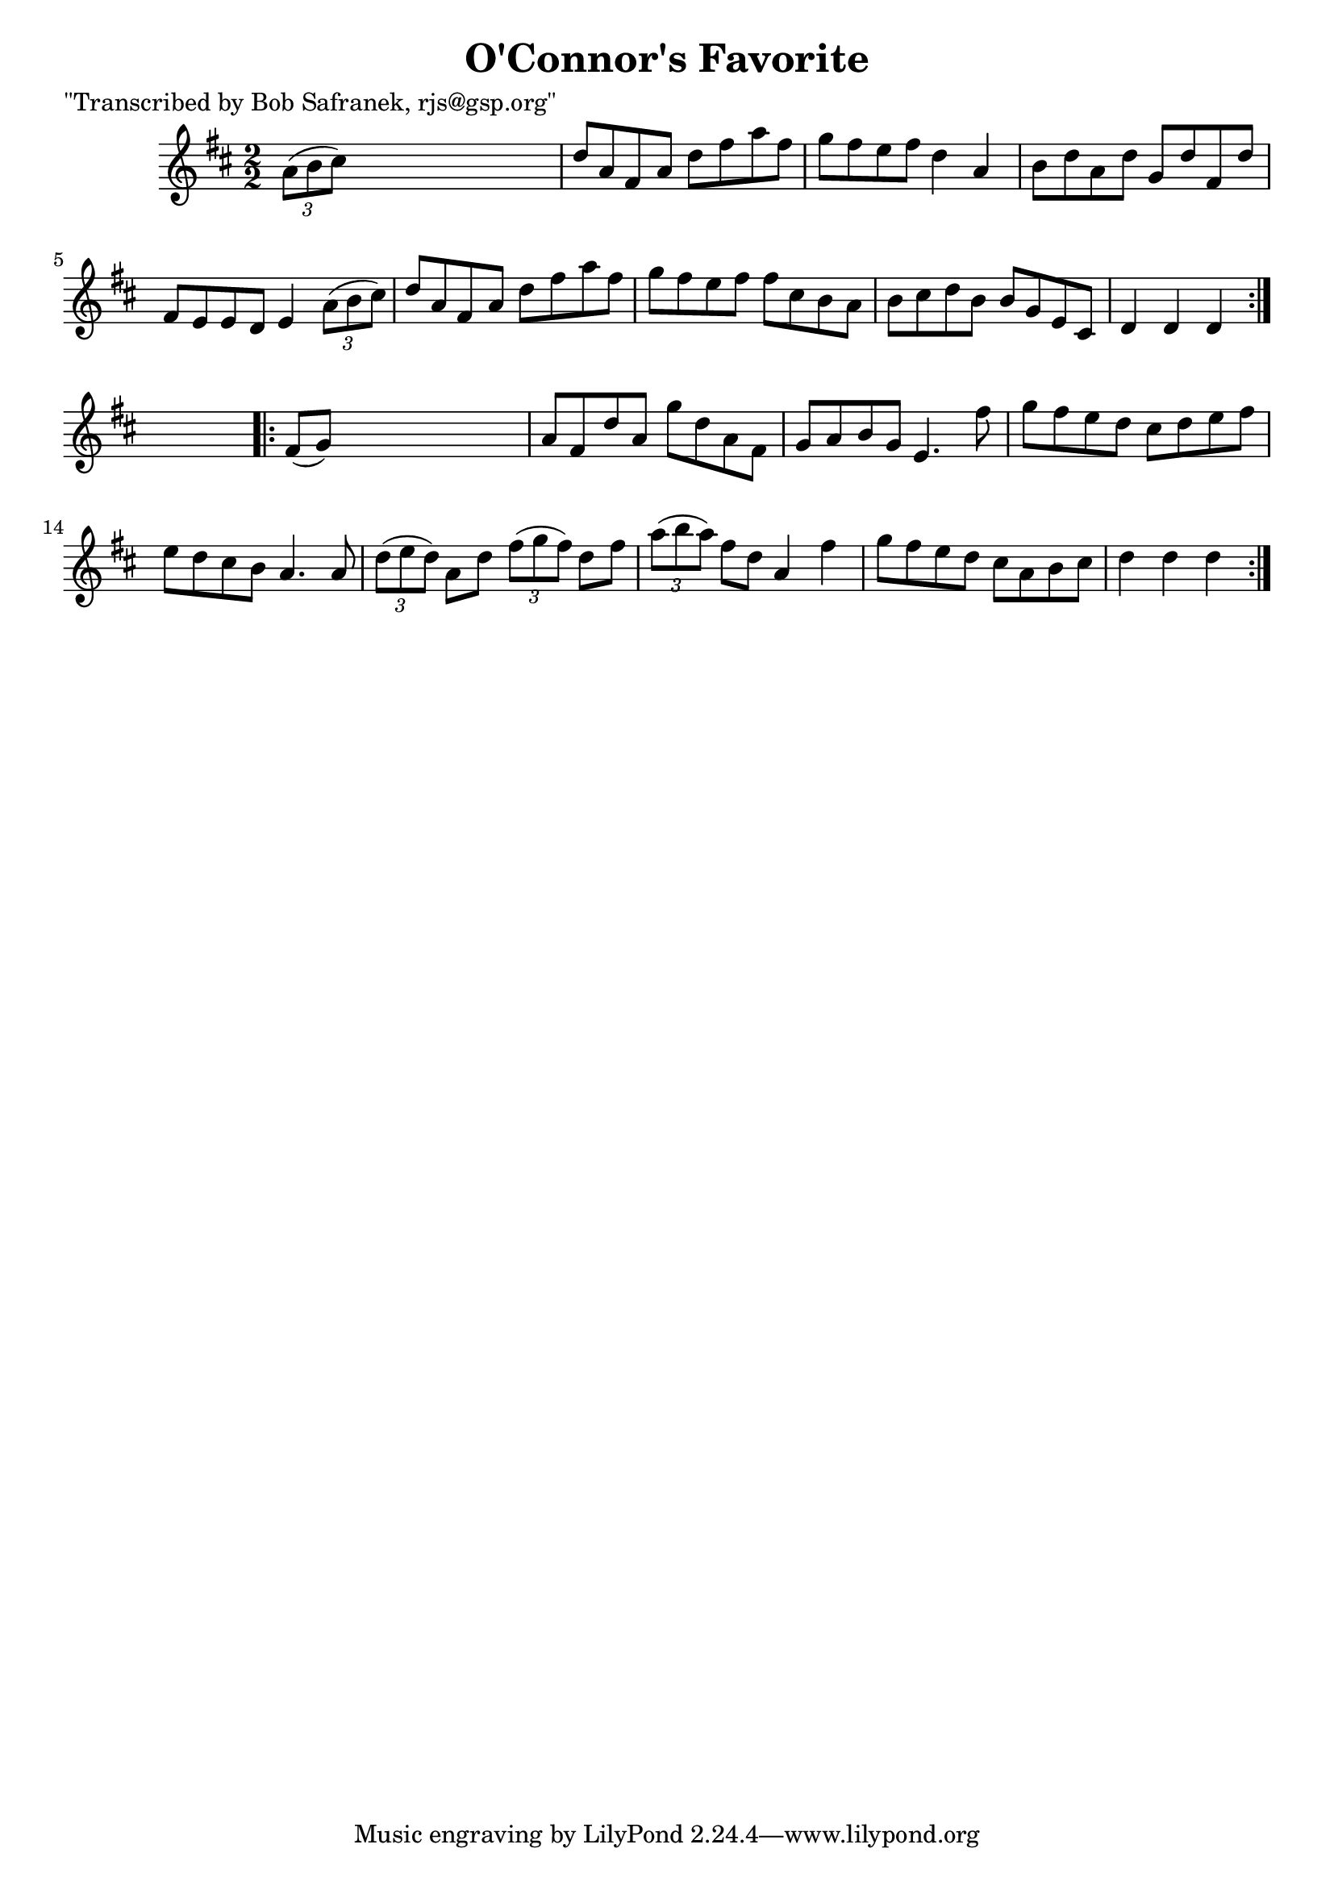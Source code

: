 
\version "2.16.2"
% automatically converted by musicxml2ly from xml/1715_bs.xml

%% additional definitions required by the score:
\language "english"


\header {
    poet = "\"Transcribed by Bob Safranek, rjs@gsp.org\""
    encoder = "abc2xml version 63"
    encodingdate = "2015-01-25"
    title = "O'Connor's Favorite"
    }

\layout {
    \context { \Score
        autoBeaming = ##f
        }
    }
PartPOneVoiceOne =  \relative a' {
    \repeat volta 2 {
        \key d \major \numericTimeSignature\time 2/2 \times 2/3 {
            a8 ( [ b8 cs8 ) ] }
        s2. | % 2
        d8 [ a8 fs8 a8 ] d8 [ fs8 a8 fs8 ] | % 3
        g8 [ fs8 e8 fs8 ] d4 a4 | % 4
        b8 [ d8 a8 d8 ] g,8 [ d'8 fs,8 d'8 ] | % 5
        fs,8 [ e8 e8 d8 ] e4 \times 2/3 {
            a8 ( [ b8 cs8 ) ] }
        | % 6
        d8 [ a8 fs8 a8 ] d8 [ fs8 a8 fs8 ] | % 7
        g8 [ fs8 e8 fs8 ] fs8 [ cs8 b8 a8 ] | % 8
        b8 [ cs8 d8 b8 ] b8 [ g8 e8 cs8 ] | % 9
        d4 d4 d4 }
    s4 \repeat volta 2 {
        | \barNumberCheck #10
        fs8 ( [ g8 ) ] s2. | % 11
        a8 [ fs8 d'8 a8 ] g'8 [ d8 a8 fs8 ] | % 12
        g8 [ a8 b8 g8 ] e4. fs'8 | % 13
        g8 [ fs8 e8 d8 ] cs8 [ d8 e8 fs8 ] | % 14
        e8 [ d8 cs8 b8 ] a4. a8 | % 15
        \times 2/3  {
            d8 ( [ e8 d8 ) ] }
        a8 [ d8 ] \times 2/3 {
            fs8 ( [ g8 fs8 ) ] }
        d8 [ fs8 ] | % 16
        \times 2/3  {
            a8 ( [ b8 a8 ) ] }
        fs8 [ d8 ] a4 fs'4 | % 17
        g8 [ fs8 e8 d8 ] cs8 [ a8 b8 cs8 ] | % 18
        d4 d4 d4 }
    }


% The score definition
\score {
    <<
        \new Staff <<
            \context Staff << 
                \context Voice = "PartPOneVoiceOne" { \PartPOneVoiceOne }
                >>
            >>
        
        >>
    \layout {}
    % To create MIDI output, uncomment the following line:
    %  \midi {}
    }


